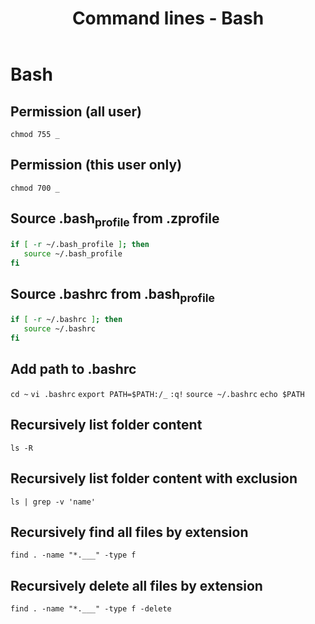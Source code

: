 #+TITLE: Command lines - Bash

* Bash


** Permission (all user)

~chmod 755 _~

** Permission (this user only)

~chmod 700 _~

** Source .bash_profile from .zprofile

#+BEGIN_SRC sh
if [ -r ~/.bash_profile ]; then
   source ~/.bash_profile
fi
#+END_SRC

** Source .bashrc from .bash_profile

#+BEGIN_SRC sh
if [ -r ~/.bashrc ]; then
   source ~/.bashrc
fi
#+END_SRC

** Add path to .bashrc

~cd ~~
~vi .bashrc~
~export PATH=$PATH:/_~
~:q!~
~source ~/.bashrc~
~echo $PATH~

** Recursively list folder content
~ls -R~

** Recursively list folder content with exclusion
~ls | grep -v 'name'~

** Recursively find all files by extension
~find . -name "*.___" -type f~

** Recursively delete all files by extension
~find . -name "*.___" -type f -delete~
